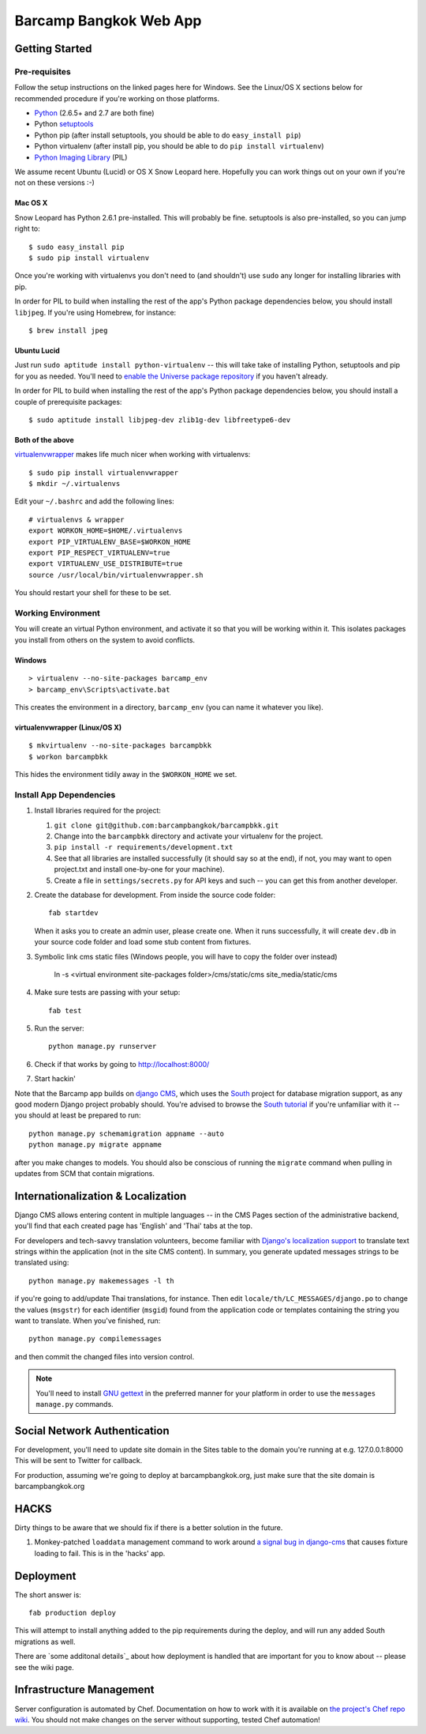 ***********************
Barcamp Bangkok Web App
***********************

Getting Started
===============

Pre-requisites
--------------

Follow the setup instructions on the linked pages here for Windows. See the
Linux/OS X sections below for recommended procedure if you're working on those
platforms.

- `Python`_  (2.6.5+ and 2.7 are both fine)
- Python `setuptools`_
- Python pip (after install setuptools, you should be able to do ``easy_install pip``)
- Python virtualenv (after install pip, you should be able to do ``pip install virtualenv``)
- `Python Imaging Library`_ (PIL)

.. _Python: http://python.org/download/
.. _setuptools: http://pypi.python.org/pypi/setuptools
.. _Python Imaging Library: http://www.pythonware.com/products/pil/

We assume recent Ubuntu (Lucid) or OS X Snow Leopard here. Hopefully you can
work things out on your own if you're not on these versions :-)

Mac OS X
~~~~~~~~

Snow Leopard has Python 2.6.1 pre-installed. This will probably be fine.
setuptools is also pre-installed, so you can jump right to::

    $ sudo easy_install pip
    $ sudo pip install virtualenv

Once you're working with virtualenvs you don't need to (and shouldn't) use
``sudo`` any longer for installing libraries with pip.

In order for PIL to build when installing the rest of the app's Python package
dependencies below, you should install ``libjpeg``. If you're using Homebrew,
for instance::

    $ brew install jpeg

Ubuntu Lucid
~~~~~~~~~~~~

Just run ``sudo aptitude install python-virtualenv`` -- this will take take of
installing Python, setuptools and pip for you as needed. You'll need to
`enable the Universe package repository`_ if you haven't already.

In order for PIL to build when installing the rest of the app's Python package
dependencies below, you should install a couple of prerequisite packages::

    $ sudo aptitude install libjpeg-dev zlib1g-dev libfreetype6-dev

.. _enable the Universe package repository:
   https://help.ubuntu.com/community/Repositories/Ubuntu

Both of the above
~~~~~~~~~~~~~~~~~

virtualenvwrapper__  makes life much nicer when working with virtualenvs::

    $ sudo pip install virtualenvwrapper
    $ mkdir ~/.virtualenvs

Edit your ``~/.bashrc`` and add the following lines::

    # virtualenvs & wrapper
    export WORKON_HOME=$HOME/.virtualenvs
    export PIP_VIRTUALENV_BASE=$WORKON_HOME
    export PIP_RESPECT_VIRTUALENV=true
    export VIRTUALENV_USE_DISTRIBUTE=true
    source /usr/local/bin/virtualenvwrapper.sh

You should restart your shell for these to be set.

__ http://www.doughellmann.com/projects/virtualenvwrapper/


Working Environment
-------------------

You will create an virtual Python environment, and activate it so that you
will be working within it. This isolates packages you install from others on
the system to avoid conflicts.

Windows
~~~~~~~
::

    > virtualenv --no-site-packages barcamp_env
    > barcamp_env\Scripts\activate.bat

This creates the environment in a directory, ``barcamp_env`` (you can name it
whatever you like).

virtualenvwrapper (Linux/OS X)
~~~~~~~~~~~~~~~~~~~~~~~~~~~~~~
::

    $ mkvirtualenv --no-site-packages barcampbkk
    $ workon barcampbkk

This hides the environment tidily away in the ``$WORKON_HOME`` we set.

Install App Dependencies
------------------------

1. Install libraries required for the project:

   1. ``git clone git@github.com:barcampbangkok/barcampbkk.git``
   2. Change into the ``barcampbkk`` directory and activate your virtualenv for
      the project.
   3. ``pip install -r requirements/development.txt``
   4. See that all libraries are installed successfully (it should say so at
      the end), if not, you may want to open project.txt and install
      one-by-one for your machine).
   5. Create a file in ``settings/secrets.py`` for API keys and such -- you
      can get this from another developer.

2. Create the database for development. From inside the source code folder::

    fab startdev

   When it asks you to create an admin user, please create one. When it runs
   successfully, it will create ``dev.db`` in your source code folder and load
   some stub content from fixtures.

3. Symbolic link cms static files (Windows people, you will have to copy the
   folder over instead)

    ln -s <virtual environment site-packages folder>/cms/static/cms site_media/static/cms

4. Make sure tests are passing with your setup::

    fab test

5. Run the server::

    python manage.py runserver

6. Check if that works by going to http://localhost:8000/
7. Start hackin'

Note that the Barcamp app builds on `django CMS`_, which uses the `South`_
project for database migration support, as any good modern Django project
probably should. You're advised to browse the `South tutorial`_ if you're
unfamiliar with it -- you should at least be prepared to run::

    python manage.py schemamigration appname --auto
    python manage.py migrate appname

after you make changes to models. You should also be conscious of running the
``migrate`` command when pulling in updates from SCM that contain migrations.

.. _known false failures in Pinax: https://github.com/pinax/pinax/pull/12/files
.. _django CMS: https://www.django-cms.org/
.. _South: http://south.aeracode.org/
.. _South tutorial: http://south.aeracode.org/docs/tutorial/index.html


Internationalization & Localization
===================================

Django CMS allows entering content in multiple languages -- in the CMS Pages
section of the administrative backend, you'll find that each created page has
'English' and 'Thai' tabs at the top.

For developers and tech-savvy translation volunteers, become familiar with
`Django's localization support`_ to translate text strings within the
application (not in the site CMS content). In summary, you generate updated
messages strings to be translated using::

    python manage.py makemessages -l th

if you're going to add/update Thai translations, for instance. Then edit
``locale/th/LC_MESSAGES/django.po`` to change the values (``msgstr``) for each
identifier (``msgid``) found from the application code or templates containing
the string you want to translate. When you've finished, run::

    python manage.py compilemessages

and then commit the changed files into version control.

.. note::
   You'll need to install `GNU gettext`_ in the preferred manner for your
   platform in order to use the ``messages manage.py`` commands.

.. _Django's localization support:
   https://docs.djangoproject.com/en/dev/topics/i18n/localization/
.. _GNU gettext: http://www.gnu.org/software/gettext/

Social Network Authentication
==============================

For development, you'll need to update site domain in the Sites table to the
domain you're running at e.g. 127.0.0.1:8000 This will be sent to Twitter for
callback.

For production, assuming we're going to deploy at barcampbangkok.org, just make
sure that the site domain is barcampbangkok.org

HACKS
=====

Dirty things to be aware that we should fix if there is a better solution in
the future.

1. Monkey-patched ``loaddata`` management command to work around `a signal bug
   in django-cms`_ that causes fixture loading to fail. This is in the 'hacks'
   app.

.. _a signal bug in django-cms: https://github.com/divio/django-cms/issues/1031

Deployment
==========

The short answer is::

    fab production deploy

This will attempt to install anything added to the pip requirements during the
deploy, and will run any added South migrations as well.

There are `some additonal details`_ about how deployment is handled that are
important for you to know about -- please see the wiki page.

.. _some additional details:
   https://github.com/barcampbangkok/barcampbkk/wiki/Deployment

Infrastructure Management
=========================

Server configuration is automated by Chef. Documentation on how to work with it
is available on `the project's Chef repo wiki`_. You should not make changes on
the server without supporting, tested Chef automation!

.. _the project's Chef repo wiki:
   https://github.com/barcampbangkok/chef-repo/wiki


